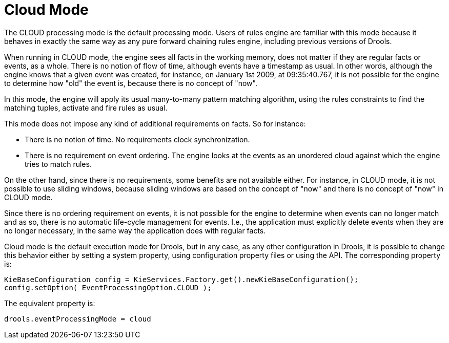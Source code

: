 = Cloud Mode


The CLOUD processing mode is the default processing mode.
Users of rules engine are familiar with this mode because it behaves in exactly the same way as any pure forward chaining rules engine, including previous versions of Drools.

When running in CLOUD mode, the engine sees all facts in the working memory, does not matter if they are regular facts or events, as a whole.
There is no notion of flow of time, although events have a timestamp as usual.
In other words, although the engine knows that a given event was created, for instance, on January 1st 2009, at 09:35:40.767, it is not possible for the engine to determine how "old" the event is, because there is no concept of "now".

In this mode, the engine will apply its usual many-to-many pattern matching algorithm, using the rules constraints to find the matching tuples, activate and fire rules as usual.

This mode does not impose any kind of additional requirements on facts.
So for instance:

* There is no notion of time. No requirements clock synchronization. 
* There is no requirement on event ordering. The engine looks at the events as an unordered cloud against which the engine tries to match rules.


On the other hand, since there is no requirements, some benefits are not available either.
For instance, in CLOUD mode, it is not possible to use sliding windows, because sliding windows are based on the concept of "now" and there is no concept of "now" in CLOUD mode. 

Since there is no ordering requirement on events, it is not possible for the engine to determine when events can no longer match and as so, there is no automatic life-cycle management for events.
I.e., the application must explicitly delete events when they are no longer necessary, in the same way the application does with regular facts.

Cloud mode is the default execution mode for Drools, but in any case, as any other configuration in Drools, it is possible to change this behavior either by setting a system property, using configuration property files or using the API.
The corresponding property is:

[source,java]
----
KieBaseConfiguration config = KieServices.Factory.get().newKieBaseConfiguration();
config.setOption( EventProcessingOption.CLOUD );
----


The equivalent property is:

[source]
----
drools.eventProcessingMode = cloud
----

